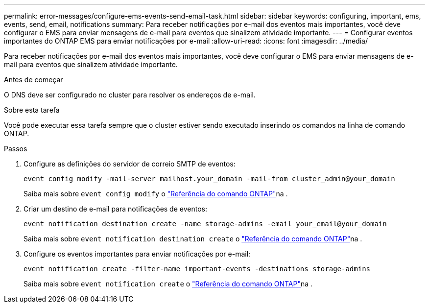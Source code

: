 ---
permalink: error-messages/configure-ems-events-send-email-task.html 
sidebar: sidebar 
keywords: configuring, important, ems, events, send, email, notifications 
summary: Para receber notificações por e-mail dos eventos mais importantes, você deve configurar o EMS para enviar mensagens de e-mail para eventos que sinalizem atividade importante. 
---
= Configurar eventos importantes do ONTAP EMS para enviar notificações por e-mail
:allow-uri-read: 
:icons: font
:imagesdir: ../media/


[role="lead"]
Para receber notificações por e-mail dos eventos mais importantes, você deve configurar o EMS para enviar mensagens de e-mail para eventos que sinalizem atividade importante.

.Antes de começar
O DNS deve ser configurado no cluster para resolver os endereços de e-mail.

.Sobre esta tarefa
Você pode executar essa tarefa sempre que o cluster estiver sendo executado inserindo os comandos na linha de comando ONTAP.

.Passos
. Configure as definições do servidor de correio SMTP de eventos:
+
`event config modify -mail-server mailhost.your_domain -mail-from cluster_admin@your_domain`

+
Saiba mais sobre `event config modify` o link:https://docs.netapp.com/us-en/ontap-cli/event-config-modify.html["Referência do comando ONTAP"^]na .

. Criar um destino de e-mail para notificações de eventos:
+
`event notification destination create -name storage-admins -email your_email@your_domain`

+
Saiba mais sobre `event notification destination create` o link:https://docs.netapp.com/us-en/ontap-cli/event-notification-destination-create.html["Referência do comando ONTAP"^]na .

. Configure os eventos importantes para enviar notificações por e-mail:
+
`event notification create -filter-name important-events -destinations storage-admins`

+
Saiba mais sobre `event notification create` o link:https://docs.netapp.com/us-en/ontap-cli/event-notification-create.html["Referência do comando ONTAP"^]na .


